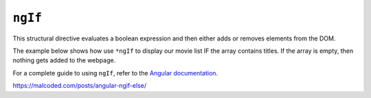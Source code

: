 ``ngIf``
=========

This structural directive evaluates a boolean expression and then either adds
or removes elements from the DOM.

The example below shows how use ``*ngIf`` to display our movie list IF the
array contains titles. If the array is empty, then nothing gets added to the
webpage.

For a complete guide to using ``ngIf``, refer to the
`Angular documentation <https://angular.io/guide/template-syntax#ngif>`__.

https://malcoded.com/posts/angular-ngif-else/
